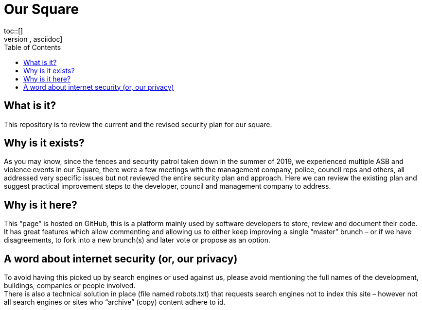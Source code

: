 :hardbreaks:
:nofooter:
:icons: font
:linkattrs:
:imagesdir: ./media/
:toc:

= Our Square
toc::[]
[source,asciidoc]

== What is it?
This repository is to review the current and the revised security plan for our square.

== Why is it exists?
As you may know, since the fences and security patrol taken down in the summer of 2019, we experienced multiple ASB and violence events in our Square, there were a few meetings with the management company, police, council reps and others, all addressed very specific issues but not reviewed the entire security plan and approach. Here we can review the existing plan and suggest practical improvement steps to the developer, council and management company to address.  

== Why is it here?
This “page” is hosted on GitHub, this is a platform mainly used by software developers to store, review and document their code. It has great features which allow commenting and allowing us to either keep improving a single “master” brunch – or if we have disagreements, to fork into a new brunch(s) and later vote or propose as an option.

== A word about internet security (or, our privacy)
To avoid having this picked up by search engines or used against us, please avoid mentioning the full names of the development, buildings, companies or people involved.
There is also a technical solution in place (file named robots.txt) that requests search engines not to index this site – however not all search engines or sites who “archive” (copy) content adhere to id. 
